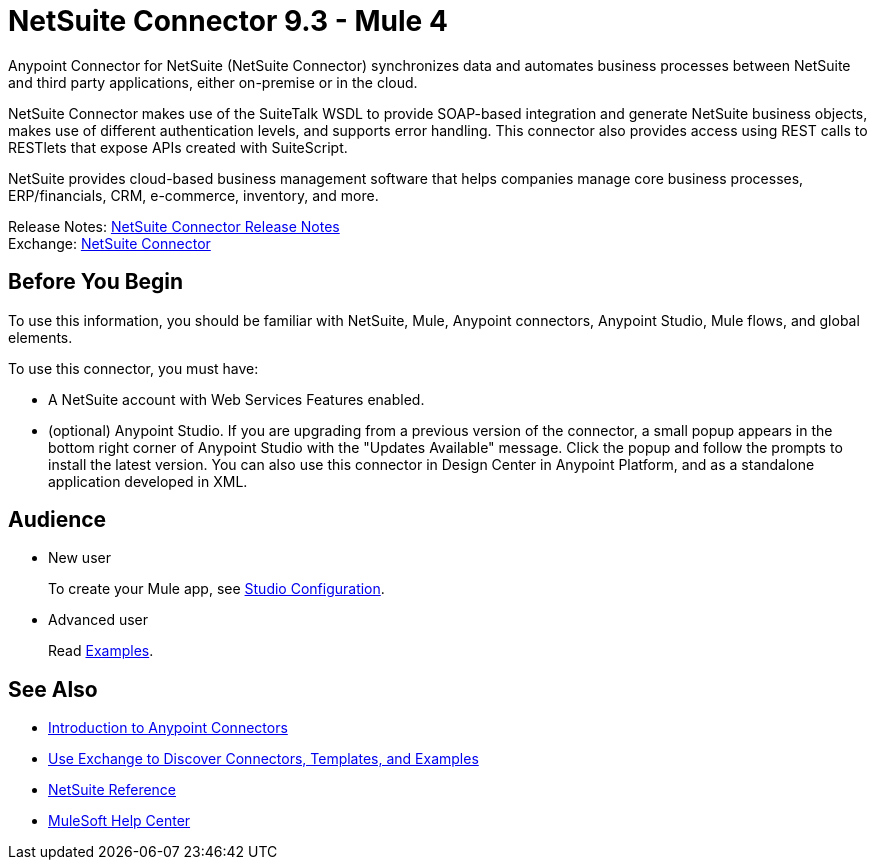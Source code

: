 = NetSuite Connector 9.3 - Mule 4





Anypoint Connector for NetSuite (NetSuite Connector) synchronizes data and automates business processes between NetSuite and third party applications, either on-premise or in the cloud.

NetSuite Connector makes use of the SuiteTalk WSDL to provide SOAP-based integration and generate NetSuite business objects, makes use of different authentication levels, and supports error handling. This connector also provides access using REST calls to RESTlets that expose APIs created with SuiteScript.

NetSuite provides cloud-based business management software that helps companies manage core business processes, ERP/financials, CRM, e-commerce, inventory, and more.

Release Notes: xref:release-notes::connector/netsuite-connector-release-notes-mule-4.adoc[NetSuite Connector Release Notes] +
Exchange: https://www.mulesoft.com/exchange/com.mulesoft.connectors/mule-netsuite-connector/[NetSuite Connector]

== Before You Begin

To use this information, you should be familiar with NetSuite, Mule, Anypoint connectors, Anypoint Studio, Mule flows, and global elements.

To use this connector, you must have:

* A NetSuite account with Web Services Features enabled.
* (optional) Anypoint Studio. If you are upgrading from a previous version of the connector, a small popup appears in the bottom right corner of Anypoint Studio with the "Updates Available" message. Click the popup and follow the prompts to install the latest version. You can also use this connector in Design Center in Anypoint Platform, and as a standalone application developed in XML.

== Audience

* New user
+
To create your Mule app, see
xref:netsuite-studio-configure.adoc[Studio Configuration].
* Advanced user
+
Read xref:netsuite-examples.adoc[Examples].

== See Also

* xref:connectors::introduction/introduction-to-anypoint-connectors.adoc[Introduction to Anypoint Connectors]
* xref:connectors::introduction/intro-use-exchange.adoc[Use Exchange to Discover Connectors, Templates, and Examples]
* xref:netsuite-reference.adoc[NetSuite Reference]
* https://help.mulesoft.com[MuleSoft Help Center]


